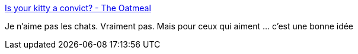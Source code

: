 :jbake-type: post
:jbake-status: published
:jbake-title: Is your kitty a convict? - The Oatmeal
:jbake-tags: animaux,identité,_mois_juin,_année_2019
:jbake-date: 2019-06-03
:jbake-depth: ../
:jbake-uri: shaarli/1559586413000.adoc
:jbake-source: https://nicolas-delsaux.hd.free.fr/Shaarli?searchterm=https%3A%2F%2Ftheoatmeal.com%2Fcomics%2Fkitty_convict2&searchtags=animaux+identit%C3%A9+_mois_juin+_ann%C3%A9e_2019
:jbake-style: shaarli

https://theoatmeal.com/comics/kitty_convict2[Is your kitty a convict? - The Oatmeal]

Je n'aime pas les chats. Vraiment pas. Mais pour ceux qui aiment ... c'est une bonne idée
